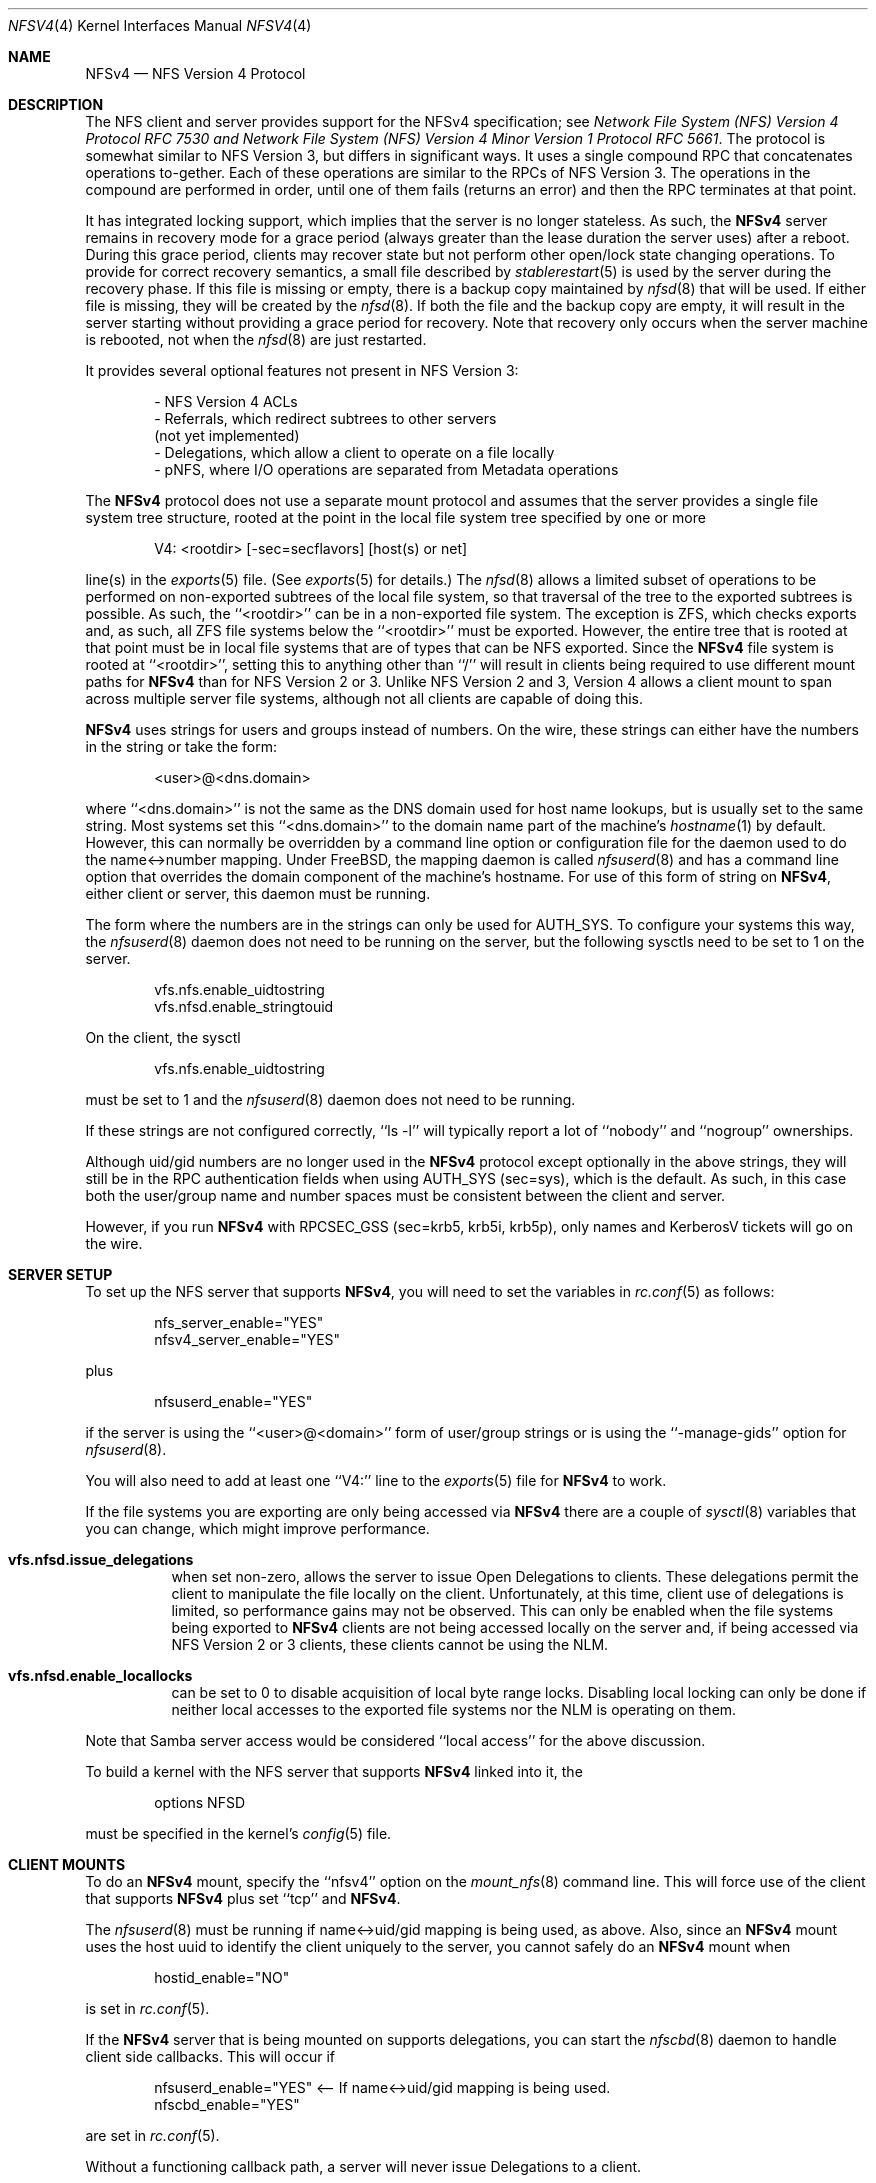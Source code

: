 .\" Copyright (c) 2009 Rick Macklem, University of Guelph
.\" All rights reserved.
.\"
.\" Redistribution and use in source and binary forms, with or without
.\" modification, are permitted provided that the following conditions
.\" are met:
.\" 1. Redistributions of source code must retain the above copyright
.\"    notice, this list of conditions and the following disclaimer.
.\" 2. Redistributions in binary form must reproduce the above copyright
.\"    notice, this list of conditions and the following disclaimer in the
.\"    documentation and/or other materials provided with the distribution.
.\"
.\" THIS SOFTWARE IS PROVIDED BY THE AUTHOR AND CONTRIBUTORS ``AS IS'' AND
.\" ANY EXPRESS OR IMPLIED WARRANTIES, INCLUDING, BUT NOT LIMITED TO, THE
.\" IMPLIED WARRANTIES OF MERCHANTABILITY AND FITNESS FOR A PARTICULAR PURPOSE
.\" ARE DISCLAIMED.  IN NO EVENT SHALL THE AUTHOR OR CONTRIBUTORS BE LIABLE
.\" FOR ANY DIRECT, INDIRECT, INCIDENTAL, SPECIAL, EXEMPLARY, OR CONSEQUENTIAL
.\" DAMAGES (INCLUDING, BUT NOT LIMITED TO, PROCUREMENT OF SUBSTITUTE GOODS
.\" OR SERVICES; LOSS OF USE, DATA, OR PROFITS; OR BUSINESS INTERRUPTION)
.\" HOWEVER CAUSED AND ON ANY THEORY OF LIABILITY, WHETHER IN CONTRACT, STRICT
.\" LIABILITY, OR TORT (INCLUDING NEGLIGENCE OR OTHERWISE) ARISING IN ANY WAY
.\" OUT OF THE USE OF THIS SOFTWARE, EVEN IF ADVISED OF THE POSSIBILITY OF
.\" SUCH DAMAGE.
.\"
.\" $FreeBSD: release/10.4.0/usr.sbin/nfsd/nfsv4.4 321597 2017-07-27 00:04:09Z rmacklem $
.\"
.Dd July 19, 2017
.Dt NFSV4 4
.Os
.Sh NAME
.Nm NFSv4
.Nd NFS Version 4 Protocol
.Sh DESCRIPTION
The NFS client and server provides support for the
.Tn NFSv4
specification; see
.%T "Network File System (NFS) Version 4 Protocol RFC 7530" and
.%T "Network File System (NFS) Version 4 Minor Version 1 Protocol RFC 5661" .
The protocol is somewhat similar to NFS Version 3, but differs in significant
ways.
It uses a single compound RPC that concatenates operations to-gether.
Each of these operations are similar to the RPCs of NFS Version 3.
The operations in the compound are performed in order, until one of
them fails (returns an error) and then the RPC terminates at that point.
.Pp
It has
integrated locking support, which implies that the server is no longer
stateless.
As such, the
.Nm
server remains in recovery mode for a grace period (always greater than the
lease duration the server uses) after a reboot.
During this grace period, clients may recover state but not perform other
open/lock state changing operations.
To provide for correct recovery semantics, a small file described by
.Xr stablerestart 5
is used by the server during the recovery phase.
If this file is missing or empty, there is a backup copy maintained by
.Xr nfsd 8
that will be used. If either file is missing, they will be
created by the
.Xr nfsd 8 .
If both the file and the backup copy are empty,
it will result in the server starting without providing a grace period
for recovery.
Note that recovery only occurs when the server
machine is rebooted, not when the
.Xr nfsd 8
are just restarted.
.Pp
It provides several optional features not present in NFS Version 3:
.sp
.Bd -literal -offset indent -compact
- NFS Version 4 ACLs
- Referrals, which redirect subtrees to other servers
  (not yet implemented)
- Delegations, which allow a client to operate on a file locally
- pNFS, where I/O operations are separated from Metadata operations
.Ed
.Pp
The
.Nm
protocol does not use a separate mount protocol and assumes that the
server provides a single file system tree structure, rooted at the point
in the local file system tree specified by one or more
.sp 1
.Bd -literal -offset indent -compact
V4: <rootdir> [-sec=secflavors] [host(s) or net]
.Ed
.sp 1
line(s) in the
.Xr exports 5
file.
(See
.Xr exports 5
for details.)
The
.Xr nfsd 8
allows a limited subset of operations to be performed on non-exported subtrees
of the local file system, so that traversal of the tree to the exported
subtrees is possible.
As such, the ``<rootdir>'' can be in a non-exported file system.
The exception is ZFS, which checks exports and, as such, all ZFS file systems
below the ``<rootdir>'' must be exported.
However,
the entire tree that is rooted at that point must be in local file systems
that are of types that can be NFS exported.
Since the
.Nm
file system is rooted at ``<rootdir>'', setting this to anything other
than ``/'' will result in clients being required to use different mount
paths for
.Nm
than for NFS Version 2 or 3.
Unlike NFS Version 2 and 3, Version 4 allows a client mount to span across
multiple server file systems, although not all clients are capable of doing
this.
.Pp
.Nm
uses strings for users and groups instead of numbers.
On the wire, these strings can either have the numbers in the string or
take the form:
.sp
.Bd -literal -offset indent -compact
<user>@<dns.domain>
.Ed
.sp
where ``<dns.domain>'' is not the same as the DNS domain used
for host name lookups, but is usually set to the same string.
Most systems set this ``<dns.domain>''
to the domain name part of the machine's
.Xr hostname 1
by default.
However, this can normally be overridden by a command line
option or configuration file for the daemon used to do the name<->number
mapping.
Under FreeBSD, the mapping daemon is called
.Xr nfsuserd 8
and has a command line option that overrides the domain component of the
machine's hostname.
For use of this form of string on
.Nm ,
either client or server, this daemon must be running.
.Pp
The form where the numbers are in the strings can only be used for AUTH_SYS.
To configure your systems this way, the
.Xr nfsuserd 8
daemon does not need to be running on the server, but the following sysctls need to be
set to 1 on the server.
.sp
.Bd -literal -offset indent -compact
vfs.nfs.enable_uidtostring
vfs.nfsd.enable_stringtouid
.Ed
.sp
On the client, the sysctl
.sp
.Bd -literal -offset indent -compact
vfs.nfs.enable_uidtostring
.Ed
.sp
must be set to 1 and the
.Xr nfsuserd 8
daemon does not need to be running.
.Pp
If these strings are not configured correctly, ``ls -l'' will typically
report a lot of ``nobody'' and ``nogroup'' ownerships.
.Pp
Although uid/gid numbers are no longer used in the
.Nm
protocol except optionally in the above strings, they will still be in the RPC authentication fields when
using AUTH_SYS (sec=sys), which is the default.
As such, in this case both the user/group name and number spaces must
be consistent between the client and server.
.Pp
However, if you run
.Nm
with RPCSEC_GSS (sec=krb5, krb5i, krb5p), only names and KerberosV tickets
will go on the wire.
.Sh SERVER SETUP
To set up the NFS server that supports
.Nm ,
you will need to set the variables in
.Xr rc.conf 5
as follows:
.sp
.Bd -literal -offset indent -compact
nfs_server_enable="YES"
nfsv4_server_enable="YES"
.Ed
.sp
plus
.sp
.Bd -literal -offset indent -compact
nfsuserd_enable="YES"
.Ed
.sp
if the server is using the ``<user>@<domain>'' form of user/group strings or
is using the ``-manage-gids'' option for
.Xr nfsuserd 8 .
.Pp
You will also need to add at least one ``V4:'' line to the
.Xr exports 5
file for
.Nm
to work.
.Pp
If the file systems you are exporting are only being accessed via
.Nm
there are a couple of
.Xr sysctl 8
variables that you can change, which might improve performance.
.Bl -tag -width Ds
.It Cm vfs.nfsd.issue_delegations
when set non-zero, allows the server to issue Open Delegations to
clients.
These delegations permit the client to manipulate the file
locally on the client.
Unfortunately, at this time, client use of
delegations is limited, so performance gains may not be observed.
This can only be enabled when the file systems being exported to
.Nm
clients are not being accessed locally on the server and, if being
accessed via NFS Version 2 or 3 clients, these clients cannot be
using the NLM.
.It Cm vfs.nfsd.enable_locallocks
can be set to 0 to disable acquisition of local byte range locks.
Disabling local locking can only be done if neither local accesses
to the exported file systems nor the NLM is operating on them.
.El
.sp
Note that Samba server access would be considered ``local access'' for the above
discussion.
.Pp
To build a kernel with the NFS server that supports
.Nm
linked into it, the
.sp
.Bd -literal -offset indent -compact
options	NFSD
.Ed
.sp
must be specified in the kernel's
.Xr config 5
file.
.Sh CLIENT MOUNTS
To do an
.Nm
mount, specify the ``nfsv4'' option on the
.Xr mount_nfs 8
command line.
This will force use of the client that supports
.Nm
plus set ``tcp'' and
.Nm .
.Pp
The
.Xr nfsuserd 8
must be running if name<->uid/gid mapping is being used, as above.
Also, since an
.Nm
mount uses the host uuid to identify the client uniquely to the server,
you cannot safely do an
.Nm
mount when
.sp
.Bd -literal -offset indent -compact
hostid_enable="NO"
.Ed
.sp
is set in
.Xr rc.conf 5 .
.sp
If the
.Nm
server that is being mounted on supports delegations, you can start the
.Xr nfscbd 8
daemon to handle client side callbacks.
This will occur if
.sp
.Bd -literal -offset indent -compact
nfsuserd_enable="YES"	<-- If name<->uid/gid mapping is being used.
nfscbd_enable="YES"
.Ed
.sp
are set in
.Xr rc.conf 5 .
.sp
Without a functioning callback path, a server will never issue Delegations
to a client.
.sp
For NFSv4.0, by default, the callback address will be set to the IP address acquired via
rtalloc() in the kernel and port# 7745.
To override the default port#, a command line option for
.Xr nfscbd 8
can be used.
.sp
To get callbacks to work when behind a NAT gateway, a port for the callback
service will need to be set up on the NAT gateway and then the address
of the NAT gateway (host IP plus port#) will need to be set by assigning the
.Xr sysctl 8
variable vfs.nfs.callback_addr to a string of the form:
.sp
N.N.N.N.N.N
.sp
where the first 4 Ns are the host IP address and the last two are the
port# in network byte order (all decimal #s in the range 0-255).
.Pp
For NFSv4.1, the callback path (called a backchannel) uses the same TCP connection as the mount,
so none of the above applies and should work through gateways without
any issues.
.Pp
To build a kernel with the client that supports
.Nm
linked into it, the option
.sp
.Bd -literal -offset indent -compact
options	NFSCL
.Ed
.sp
must be specified in the kernel's
.Xr config 5
file.
.Pp
Options can be specified for the
.Xr nfsuserd 8
and
.Xr nfscbd 8
daemons at boot time via the ``nfsuserd_flags'' and ``nfscbd_flags''
.Xr rc.conf 5
variables.
.Pp
NFSv4 mount(s) against exported volume(s) on the same host are not recommended,
since this can result in a hung NFS server.
It occurs when an nfsd thread tries to do an NFSv4 VOP_RECLAIM()/Close RPC
as part of acquiring a new vnode.
If all other nfsd threads are blocked waiting for lock(s) held by this nfsd
thread, then there isn't an nfsd thread to service the Close RPC.
.Sh FILES
.Bl -tag -width /var/db/nfs-stablerestart.bak -compact
.It Pa /var/db/nfs-stablerestart
NFS V4 stable restart file
.It Pa /var/db/nfs-stablerestart.bak
backup copy of the file
.El
.Sh SEE ALSO
.Xr stablerestart 5 ,
.Xr mountd 8 ,
.Xr nfscbd 8 ,
.Xr nfsd 8 ,
.Xr nfsdumpstate 8 ,
.Xr nfsrevoke 8 ,
.Xr nfsuserd 8
.Sh BUGS
At this time, there is no recall of delegations for local file system
operations.
As such, delegations should only be enabled for file systems
that are being used solely as NFS export volumes and are not being accessed
via local system calls nor services such as Samba.
